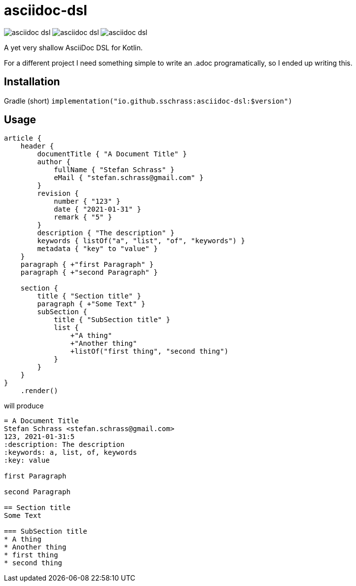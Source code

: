 
= asciidoc-dsl

image:https://img.shields.io/github/license/sschrass/asciidoc-dsl[]
image:https://img.shields.io/maven-central/v/io.github.sschrass/asciidoc-dsl[]
image:https://img.shields.io/github/last-commit/sschrass/asciidoc-dsl[]

A yet very shallow AsciiDoc DSL for Kotlin.

For a different project I need something simple to write an .adoc programatically, so I ended up writing this.

== Installation

Gradle (short) `implementation("io.github.sschrass:asciidoc-dsl:$version")`

== Usage

[source,kotlin]
----
article {
    header {
        documentTitle { "A Document Title" }
        author {
            fullName { "Stefan Schrass" }
            eMail { "stefan.schrass@gmail.com" }
        }
        revision {
            number { "123" }
            date { "2021-01-31" }
            remark { "5" }
        }
        description { "The description" }
        keywords { listOf("a", "list", "of", "keywords") }
        metadata { "key" to "value" }
    }
    paragraph { +"first Paragraph" }
    paragraph { +"second Paragraph" }

    section {
        title { "Section title" }
        paragraph { +"Some Text" }
        subSection {
            title { "SubSection title" }
            list {
                +"A thing"
                +"Another thing"
                +listOf("first thing", "second thing")
            }
        }
    }
}
    .render()
----

will produce

[source,asciidoc]
----
= A Document Title
Stefan Schrass <stefan.schrass@gmail.com>
123, 2021-01-31:5
:description: The description
:keywords: a, list, of, keywords
:key: value

first Paragraph

second Paragraph

== Section title
Some Text

=== SubSection title
* A thing
* Another thing
* first thing
* second thing
----
